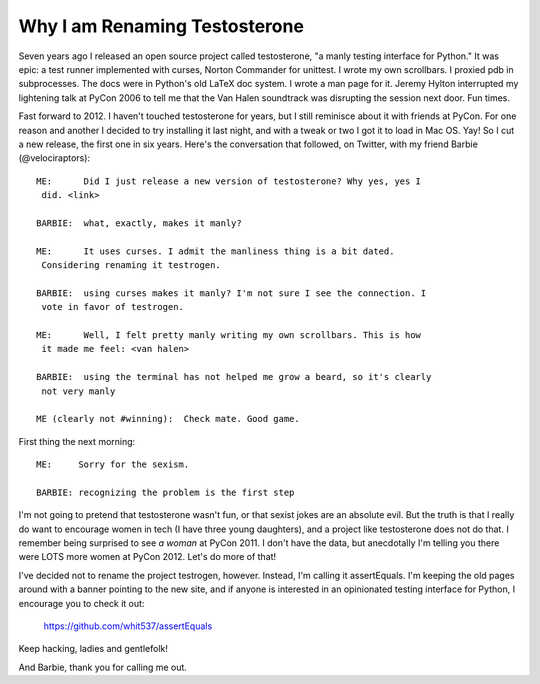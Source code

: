 Why I am Renaming Testosterone
------------------------------

Seven years ago I released an open source project called testosterone, "a manly
testing interface for Python." It was epic: a test runner implemented with
curses, Norton Commander for unittest. I wrote my own scrollbars. I proxied
pdb in subprocesses. The docs were in Python's old LaTeX doc system. I wrote a
man page for it. Jeremy Hylton interrupted my lightening talk at PyCon 2006 to
tell me that the Van Halen soundtrack was disrupting the session next door. Fun
times.

Fast forward to 2012. I haven't touched testosterone for years, but I still
reminisce about it with friends at PyCon. For one reason and another I decided
to try installing it last night, and with a tweak or two I got it to load in
Mac OS. Yay! So I cut a new release, the first one in six years. Here's the
conversation that followed, on Twitter, with my friend Barbie
(@velociraptors)::

    ME:      Did I just release a new version of testosterone? Why yes, yes I
     did. <link>

    BARBIE:  what, exactly, makes it manly?

    ME:      It uses curses. I admit the manliness thing is a bit dated. 
     Considering renaming it testrogen.

    BARBIE:  using curses makes it manly? I'm not sure I see the connection. I
     vote in favor of testrogen.

    ME:      Well, I felt pretty manly writing my own scrollbars. This is how 
     it made me feel: <van halen>

    BARBIE:  using the terminal has not helped me grow a beard, so it's clearly
     not very manly

    ME (clearly not #winning):  Check mate. Good game.


First thing the next morning::

    ME:     Sorry for the sexism.

    BARBIE: recognizing the problem is the first step


I'm not going to pretend that testosterone wasn't fun, or that sexist jokes are
an absolute evil. But the truth is that I really do want to encourage women in
tech (I have three young daughters), and a project like testosterone does not
do that. I remember being surprised to see *a woman* at PyCon 2011. I don't
have the data, but anecdotally I'm telling you there were LOTS more women at
PyCon 2012. Let's do more of that!

I've decided not to rename the project testrogen, however. Instead, I'm calling
it assertEquals. I'm keeping the old pages around with a banner pointing to the
new site, and if anyone is interested in an opinionated testing interface for
Python, I encourage you to check it out:

    https://github.com/whit537/assertEquals

Keep hacking, ladies and gentlefolk!

And Barbie, thank you for calling me out.
